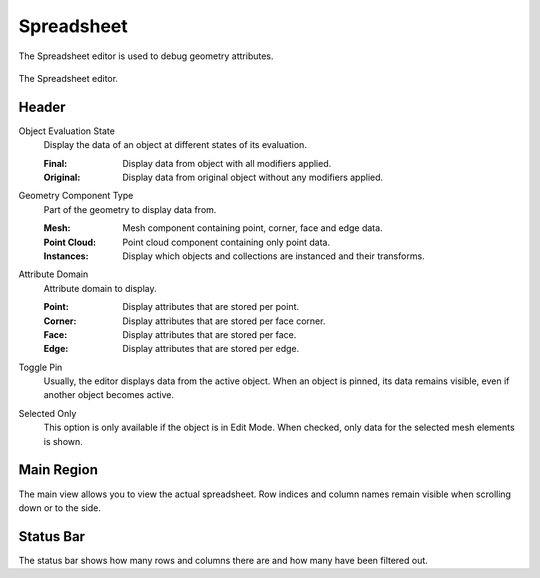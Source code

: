 .. _bpy.ops.spreadsheet:
.. _bpy.types.SpaceSpreadsheet:

***********
Spreadsheet
***********

The Spreadsheet editor is used to debug geometry attributes.

.. figure:: /images/editors_spreadsheet_interface.png
   :align: center

   The Spreadsheet editor.


Header
======

.. _bpy.types.SpaceSpreadsheet.object_eval_state:

Object Evaluation State
   Display the data of an object at different states of its evaluation.

   :Final: Display data from object with all modifiers applied.
   :Original: Display data from original object without any modifiers applied.

.. _bpy.types.SpaceSpreadsheet.geometry_component_type:

Geometry Component Type
   Part of the geometry to display data from.

   :Mesh: Mesh component containing point, corner, face and edge data.
   :Point Cloud: Point cloud component containing only point data.
   :Instances: Display which objects and collections are instanced and their transforms.

.. _bpy.types.SpaceSpreadsheet.attribute_domain:

Attribute Domain
   Attribute domain to display.

   :Point: Display attributes that are stored per point.
   :Corner: Display attributes that are stored per face corner.
   :Face: Display attributes that are stored per face.
   :Edge: Display attributes that are stored per edge.

.. _bpy.ops.spreadsheet.toggle_pin:

Toggle Pin
   Usually, the editor displays data from the active object.
   When an object is pinned, its data remains visible, even if another object becomes active.

.. _bpy.types.SpaceSpreadsheet.show_only_selected:

Selected Only
   This option is only available if the object is in Edit Mode.
   When checked, only data for the selected mesh elements is shown.


Main Region
===========

The main view allows you to view the actual spreadsheet.
Row indices and column names remain visible when scrolling down or to the side.


Status Bar
==========

The status bar shows how many rows and columns there are and how many have been filtered out.

